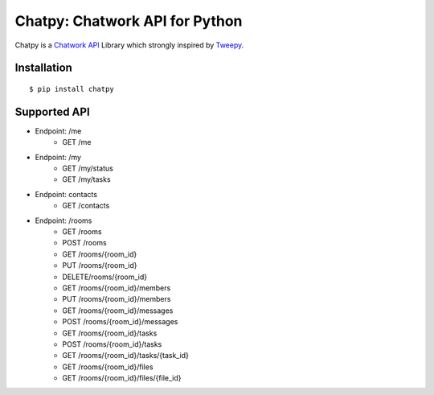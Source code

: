 *******************************
Chatpy: Chatwork API for Python
*******************************

.. image:: https://travis-ci.org/aqn/chatpy.png?branch=master
    :target: https://travis-ci.org/aqn/chatpy

Chatpy is a `Chatwork API`_ Library which strongly inspired by Tweepy_.

=============
Installation
=============

::

    $ pip install chatpy


=============
Supported API
=============

- Endpoint: /me
    - GET /me
- Endpoint: /my
    - GET /my/status
    - GET /my/tasks
- Endpoint: contacts
    - GET /contacts
- Endpoint: /rooms
    - GET /rooms
    - POST /rooms
    - GET /rooms/{room_id}
    - PUT /rooms/{room_id}
    - DELETE/rooms/{room_id}
    - GET /rooms/{room_id}/members
    - PUT /rooms/{room_id}/members
    - GET /rooms/{room_id}/messages
    - POST /rooms/{room_id}/messages
    - GET /rooms/{room_id}/tasks
    - POST /rooms/{room_id}/tasks
    - GET /rooms/{room_id}/tasks/{task_id}
    - GET /rooms/{room_id}/files
    - GET /rooms/{room_id}/files/{file_id}


.. _Chatwork API: http://developer.chatwork.com/ja/index.html
.. _Tweepy: https://github.com/tweepy/tweepy
